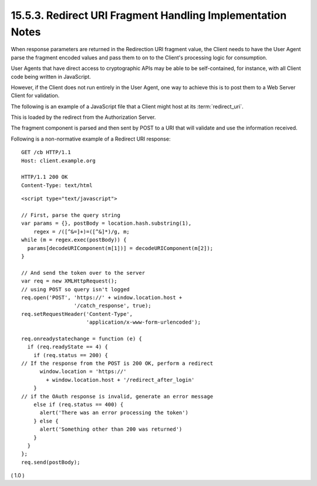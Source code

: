 15.5.3.  Redirect URI Fragment Handling Implementation Notes
^^^^^^^^^^^^^^^^^^^^^^^^^^^^^^^^^^^^^^^^^^^^^^^^^^^^^^^^^^^^^^^^^^^^

When response parameters are returned 
in the Redirection URI fragment value, 
the Client needs to have the User Agent parse the fragment encoded values 
and pass them to on to the Client's processing logic for consumption. 

User Agents that have direct access to cryptographic APIs 
may be able to be self-contained, 
for instance, with all Client code being written in JavaScript.

However, 
if the Client does not run entirely in the User Agent, 
one way to achieve this is to post them to a Web Server Client for validation.

The following is an example of a JavaScript file 
that a Client might host at its :term:`redirect_uri`. 

This is loaded by the redirect 
from the Authorization Server. 

The fragment component is parsed and then sent 
by POST to a URI that will validate and use the information received.

Following is a non-normative example of a Redirect URI response:

::

  GET /cb HTTP/1.1
  Host: client.example.org

  HTTP/1.1 200 OK
  Content-Type: text/html

::

  <script type="text/javascript">

  // First, parse the query string
  var params = {}, postBody = location.hash.substring(1),
      regex = /([^&=]+)=([^&]*)/g, m;
  while (m = regex.exec(postBody)) {
    params[decodeURIComponent(m[1])] = decodeURIComponent(m[2]);
  }

  // And send the token over to the server
  var req = new XMLHttpRequest();
  // using POST so query isn't logged
  req.open('POST', 'https://' + window.location.host +
                   '/catch_response', true);
  req.setRequestHeader('Content-Type',
                       'application/x-www-form-urlencoded');

  req.onreadystatechange = function (e) {
    if (req.readyState == 4) {
      if (req.status == 200) {
  // If the response from the POST is 200 OK, perform a redirect
        window.location = 'https://'
          + window.location.host + '/redirect_after_login'
      }
  // if the OAuth response is invalid, generate an error message
      else if (req.status == 400) {
        alert('There was an error processing the token')
      } else {
        alert('Something other than 200 was returned')
      }
    }
  };
  req.send(postBody);

( 1.0 )

